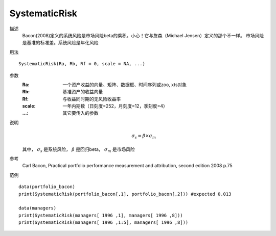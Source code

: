 SystematicRisk
==============

描述
    Bacon(2008)定义的系统风险是市场风险beta的乘积。小心！它与詹森（Michael Jensen）定义的那个不一样。
    市场风险是基准的标准差。系统风险是年化风险

用法
::

    SystematicRisk(Ra, Rb, Rf = 0, scale = NA, ...)

参数
    :Ra: 一个资产收益的向量、矩阵、数据框、时间序列或zoo, xts对象
    :Rb: 基准资产的收益向量
    :Rf: 与收益同时期的无风险收益率
    :scale: 一年内期数（日刻度=252，月刻度=12，季刻度=4）
    :...: 其它要传入的参数

说明
    .. math::

        \sigma_s=\beta\times{\sigma_m}

    其中， :math:`\sigma_s` 是系统风险， :math:`\beta` 是回归beta， :math:`\sigma_m` 是市场风险

参考
    Carl Bacon, Practical portfolio performance measurement and attribution, second edition 2008 p.75

范例
::

    data(portfolio_bacon)
    print(SystematicRisk(portfolio_bacon[,1], portfolio_bacon[,2])) #expected 0.013

    data(managers)
    print(SystematicRisk(managers[ 1996 ,1], managers[ 1996 ,8]))
    print(SystematicRisk(managers[ 1996 ,1:5], managers[ 1996 ,8]))


